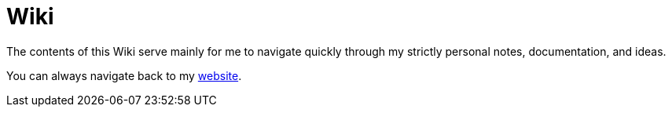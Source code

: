 = Wiki

The contents of this Wiki serve mainly for me to navigate quickly through my strictly personal notes, documentation, and ideas.

You can always navigate back to my link:https://www.nikolas-charalambidis.com/[website].
